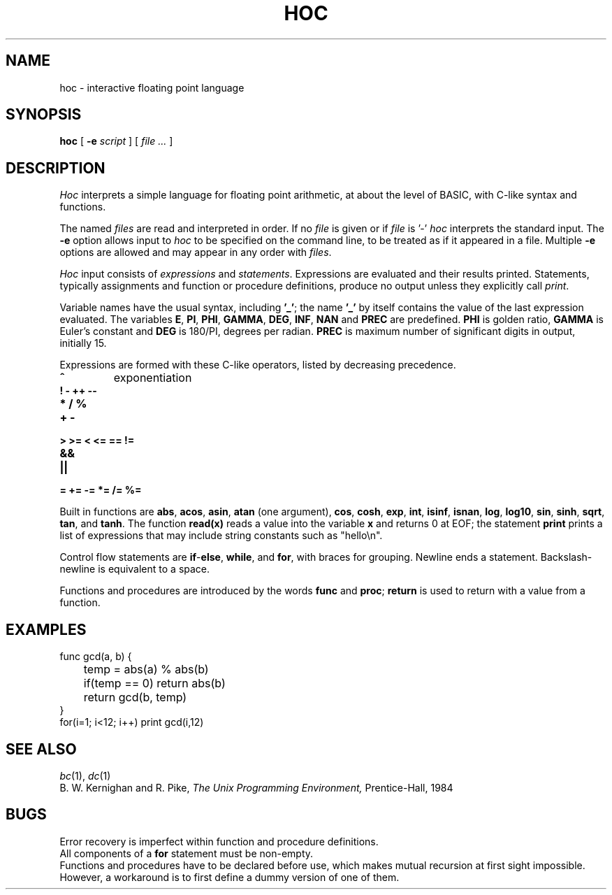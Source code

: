 .TH HOC 1
.SH NAME
hoc \- interactive floating point language
.SH SYNOPSIS
.B hoc
[
.B -e
.I script
]
[
.I file ...
]
.SH DESCRIPTION
.I Hoc
interprets a simple language for floating point arithmetic,
at about the level of BASIC, with C-like syntax and
functions.
.PP
The named
.I files
are read and interpreted in order.
If no
.I file
is given or if
.I file
is '-'
.I hoc
interprets the standard input.
The
.B -e
option allows input to
.I hoc
to be specified on the command line, to be treated as if it appeared in a file.
Multiple
.B -e
options are allowed and may appear in any order with
.IR files .
.PP
.I Hoc
input consists of
.I expressions
and
.IR statements .
Expressions are evaluated and their results printed.
Statements, typically assignments and function or procedure
definitions, produce no output unless they explicitly call
.IR print .
.PP
Variable names have the usual syntax, including
.BR '_' ;
the name
.B '_'
by itself contains the value of the last expression evaluated.
The variables
.BR E ,
.BR PI ,
.BR PHI ,
.BR GAMMA ,
.BR DEG ,
.BR INF ,
.B NAN
and
.B PREC
are predefined.
.B PHI
is golden ratio,
.B GAMMA
is Euler's constant and
.B DEG
is 180/PI, degrees per radian.
.B PREC
is maximum number of significant digits in output, initially 15.
.PP
Expressions are formed with these C-like operators, listed by
decreasing precedence.
.TP
.B ^
exponentiation
.TP
.B ! - ++ --
.TP
.B * / %
.TP
.B + -
.TP
.B > >= < <= == !=
.TP
.B &&
.TP
.B ||
.TP
.B = += -= *= /= %=
.PP
Built in functions are
.BR abs ,
.BR acos ,
.BR asin ,
.B atan
(one argument),
.BR cos ,
.BR cosh ,
.BR exp ,
.BR int ,
.BR isinf ,
.BR isnan ,
.BR log ,
.BR log10 ,
.BR sin ,
.BR sinh ,
.BR sqrt ,
.BR tan ,
and
.BR tanh .
The function
.B read(x)
reads a value into the variable
.B x
and returns 0 at EOF;
the statement
.B print
prints a list of expressions that may include
string constants such as
\fL"hello\en"\f1.\fP
.PP
Control flow statements are
.BR if - else ,
.BR while ,
and
.BR for ,
with braces for grouping.
Newline ends a statement.
Backslash-newline is equivalent to a space.
.PP
Functions and procedures are introduced by the words
.B func
and
.BR proc ;
.B return
is used to return with a value from a function.
.SH EXAMPLES
.EX
func gcd(a, b) {
	temp = abs(a) % abs(b)
	if(temp == 0) return abs(b)
	return gcd(b, temp)
}
for(i=1; i<12; i++) print gcd(i,12)
.EE
.SH "SEE ALSO"
.IR bc (1),
.IR dc (1)
.br
B. W. Kernighan and R. Pike,
.I
The Unix Programming Environment,
Prentice-Hall, 1984
.SH BUGS
Error recovery is imperfect within function and procedure definitions.
.br
All components of a
.B for
statement must be non-empty.
.br
Functions and procedures have to be declared before use,
which makes mutual recursion at first sight impossible. However,
a workaround is to first define a dummy version of one of them.
